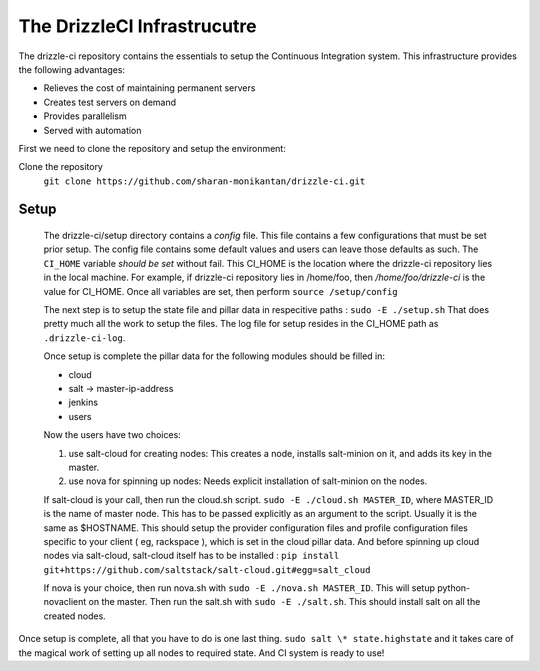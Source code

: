 The DrizzleCI Infrastrucutre
============================

The drizzle-ci repository contains the essentials to setup the Continuous Integration system. This infrastructure provides the following advantages:

- Relieves the cost of maintaining permanent servers
- Creates test servers on demand
- Provides parallelism
- Served with automation

First we need to clone the repository and setup the environment:

Clone the repository
  ``git clone https://github.com/sharan-monikantan/drizzle-ci.git``
  
Setup
-----
  The drizzle-ci/setup directory contains a *config* file. This file contains a few configurations that must be set prior setup. 
  The config file contains some default values and users can leave those defaults as such. 
  The ``CI_HOME`` variable *should be set* without fail. This CI_HOME is the location where the drizzle-ci repository lies in the local machine. 
  For example, if drizzle-ci repository lies in /home/foo, then */home/foo/drizzle-ci* is the value for CI_HOME.
  Once all variables are set, then perform ``source /setup/config``
  
  The next step is to setup the state file and pillar data in respecitive paths :
  ``sudo -E ./setup.sh`` 
  That does pretty much all the work to setup the files. The log file for setup resides in the CI_HOME path as ``.drizzle-ci-log``.
  
  Once setup is complete the pillar data for the following modules should be filled in:
  
  - cloud
  - salt -> master-ip-address
  - jenkins
  - users 
  
  Now the users have two choices:
  
  1. use salt-cloud for creating nodes: This creates a node, installs salt-minion on it, and adds its key in the master.
  2. use nova for spinning up nodes: Needs explicit installation of salt-minion on the nodes.
  
  If salt-cloud is your call, then run the cloud.sh script. ``sudo -E ./cloud.sh MASTER_ID``, where MASTER_ID is the name of master node. This has to be passed explicitly as an argument to the script. 
  Usually it is the same as $HOSTNAME.
  This should setup the provider configuration files and profile configuration files specific to your client ( eg, rackspace ), which is set in the cloud pillar data. 
  And before spinning up cloud nodes via salt-cloud, salt-cloud itself has to be installed : ``pip install git+https://github.com/saltstack/salt-cloud.git#egg=salt_cloud``
  
  If nova is your choice, then run nova.sh with ``sudo -E ./nova.sh MASTER_ID``.
  This will setup python-novaclient on the master.
  Then run the salt.sh with ``sudo -E ./salt.sh``. This should install salt on all the created nodes.
  

Once setup is complete, all that you have to do is one last thing. ``sudo salt \* state.highstate`` and it takes care of the magical work of setting up all nodes to required state.
And CI system is ready to use!
  
  
